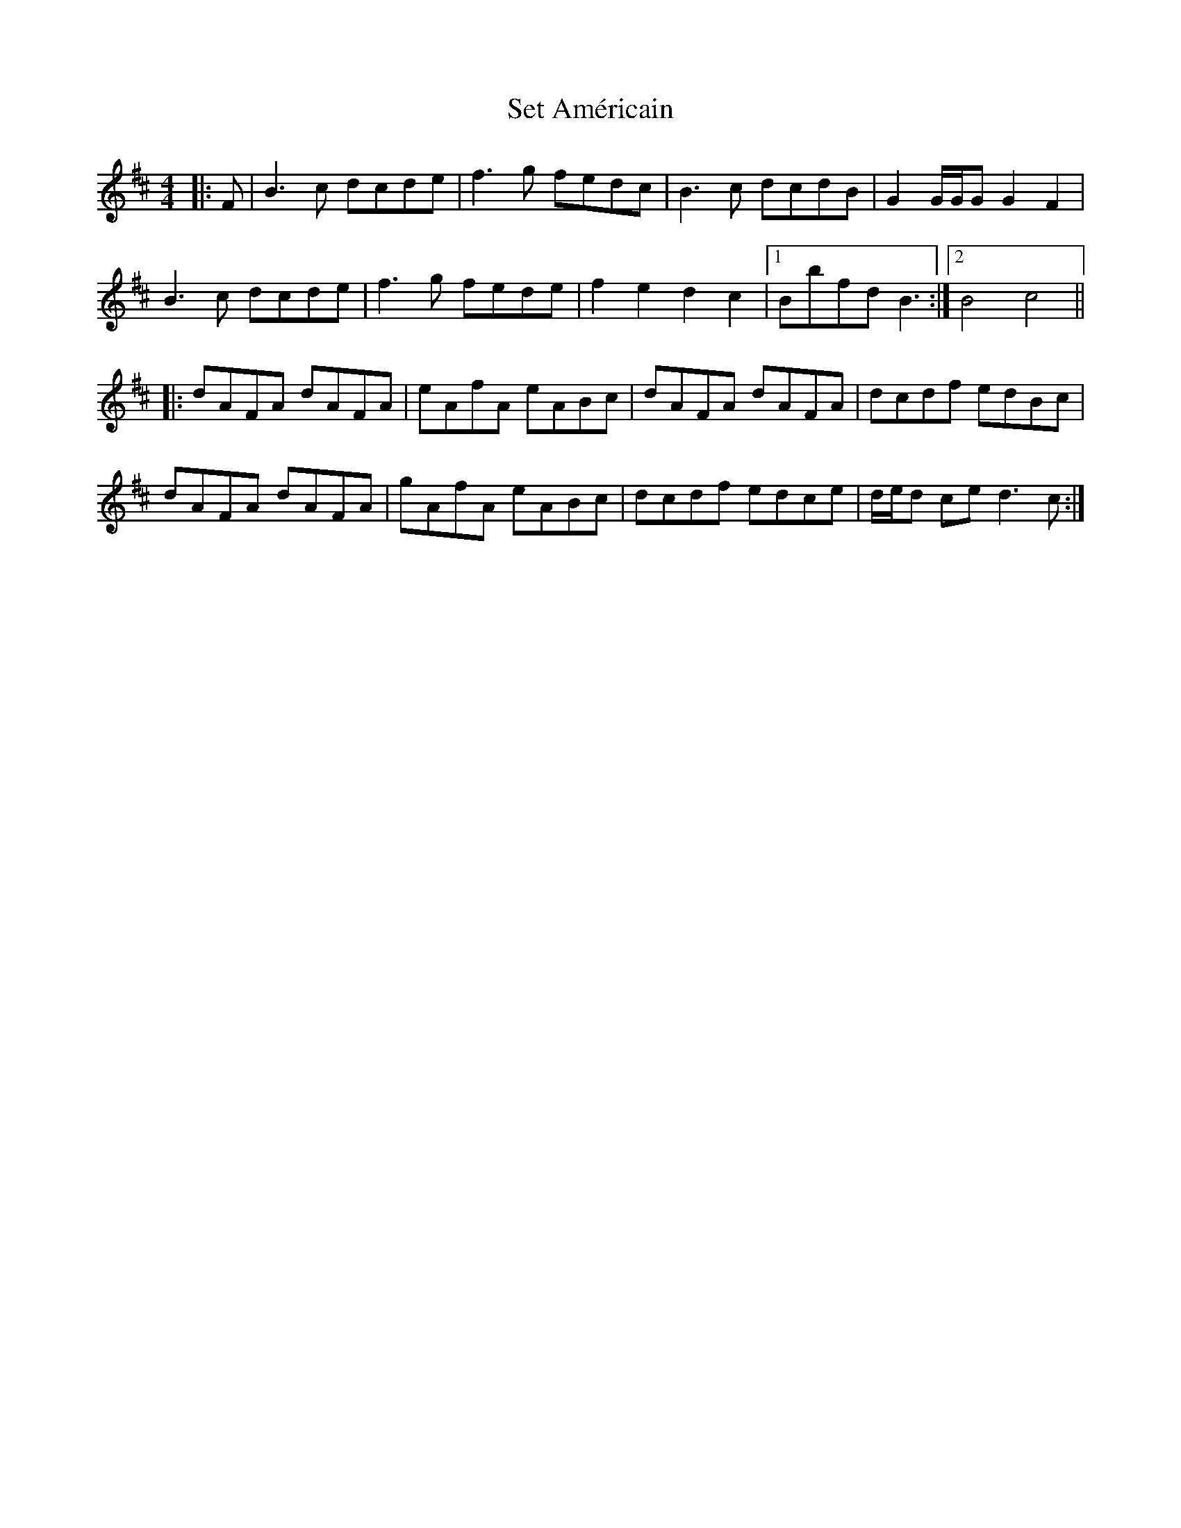 X: 36530
T: Set Américain
R: reel
M: 4/4
K: Bminor
|:F|B3c dcde|f3g fedc|B3c dcdB|G2G/G/GG2F2|
B3c dcde|f3g fede|f2e2d2c2|1 Bbfd B3:|2 B4c4||
|:dAFA dAFA|eAfA eABc|dAFA dAFA|dcdf edBc|
dAFA dAFA|gAfA eABc|dcdf edce|d/e/d ced3c:|

